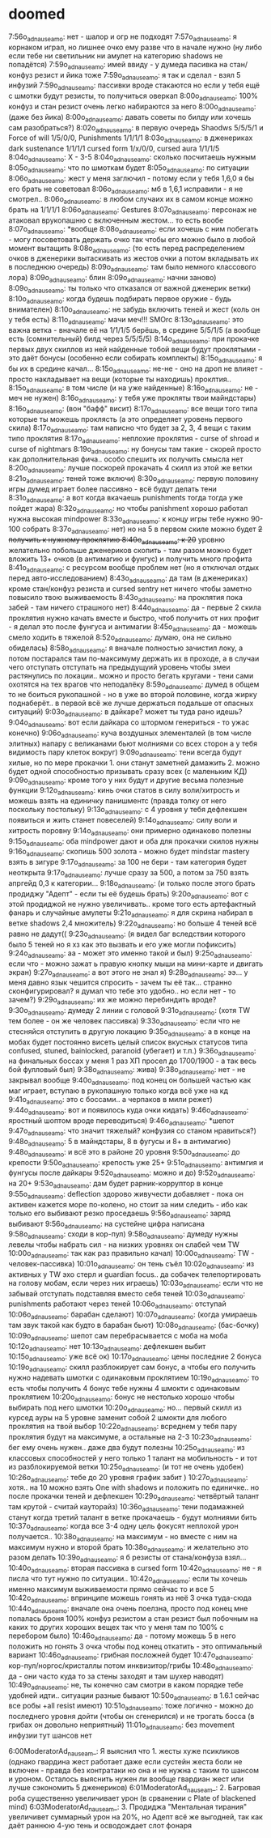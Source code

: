 * doomed

7:56o_adnauseam_o: нет - шалор и огр не подходят
7:57o_adnauseam_o: я корнаком играл, но лишнее очко ему разве что в начале нужно (ну либо если тебе ни светильник ни амулет на категорию shadows не попадётся)
7:59o_adnauseam_o: имей ввиду - у думеда пасивка на стан/конфуз резист и йика тоже
7:59o_adnauseam_o: я так и сделал - взял 5 инфузий
7:59o_adnauseam_o: пассивки вроде стакаются но если у тебя ещё с шмотки будут резисты, то получиться оверкап
8:00o_adnauseam_o: 100% конфуз и стан резист очень легко набираются за него
8:00o_adnauseam_o: (даже без йика)
8:00o_adnauseam_o: давать советы по билду или хочешь сам разобраться?)
8:02o_adnauseam_o: в первую очередь Shaodws 5/5/5/1 и Force of will 1/5/0/0, Punishments 1/1/1/1
8:03o_adnauseam_o: в дженериках dark sustenance 1/1/1/1 cursed form 1/x/0/0, cursed aura 1/1/1/5
8:04o_adnauseam_o: X - 3-5
8:04o_adnauseam_o: сколько посчитаешь нужным
8:05o_adnauseam_o: что по шмоткам будет
8:05o_adnauseam_o: по ситуации
8:06o_adnauseam_o: жест у меня заглючил - потому если у тебя 1,6,0 я бы его брать не советовал
8:06o_adnauseam_o: мб в 1,6,1 исправили - я не смотрел..
8:06o_adnauseam_o: в любом случаих их в самом конце можно брать на 1/1/1/1
8:06o_adnauseam_o: Gestures
8:07o_adnauseam_o: персонаж не атаковал врукопашню с включенным жестом... то есть вообе
8:07o_adnauseam_o: *вообще
8:08o_adnauseam_o: если хочешь с ним побегать - могу посоветовать держать очко так чтобы его можно было в любой момент вытащить
8:08o_adnauseam_o: (то есть перед распределением очков в дженерики вытаскивать из жестов очки а потом вкладывать их в последнюю очередь)
8:09o_adnauseam_o: там было немного классового лора)
8:09o_adnauseam_o: блин
8:09o_adnauseam_o: начни заново)
8:09o_adnauseam_o: ты только что отказался от важной дженерик ветки)
8:10o_adnauseam_o: когда будешь подбирать первое оружие - будь внимателен)
8:10o_adnauseam_o: не забудь включить теней и жест (коль он у тебя есть)
8:11o_adnauseam_o: мачи меч!!! SMOrc
8:13o_adnauseam_o: это важна ветка - вначале её на 1/1/1/5 берёшь, в средине 5/5/1/5 (а вообще есть (сомнительный) билд через 5/5/5/5)
8:14o_adnauseam_o: при прокачке первых двух скиллов из ней найденные тобой вещи будут проклятыми - это даёт бонусы (особенно если собирать комплекты)
8:15o_adnauseam_o: я бы их в средине качал...
8:15o_adnauseam_o: не-не - оно на дроп не влияет - просто накладывает на вещи (которые ты находишь) проклтия..
8:15o_adnauseam_o: в том числе (и на уже найденные)
8:16o_adnauseam_o: не - меч не нужен)
8:16o_adnauseam_o: у тебя уже прокляты твои майндстары)
8:16o_adnauseam_o: (вон "бафф" висит)
8:17o_adnauseam_o: все вещи того типа которые ты можешь проклясть (а это определяет уровень первого скила)
8:17o_adnauseam_o: там написно что будет за 2, 3, 4 вещи с таким типо проклятия
8:17o_adnauseam_o: неплохие проклятия - curse of shroad и curse of nightmars
8:19o_adnauseam_o: ну бонусы там такие - скорей просто как дополнительная фича.. особо спешить их получить смысла нет
8:20o_adnauseam_o: лучше поскорей прокачать 4 скилл из этой же ветки
8:21o_adnauseam_o: теней тоже включи)
8:30o_adnauseam_o: первую половину игры думед играет более пассивно - всё будут делать тени
8:31o_adnauseam_o: а вот когда вкачаешь punishments тогда тогда уже пойдет жара)
8:32o_adnauseam_o: но чтобы panishment хорошо работал нужна высокая mindpower
8:33o_adnauseam_o: к концу игры тебе нужно 90-100 собрать
8:37o_adnauseam_o: нет) но на 5 в первом скиле можно будет +2 получить к нужному проклятию
8:40o_adnauseam_o: к 20+ уровню желательно побольше дженериков скопить - там разом можно будет вложить 13+ очков (в антимагию и фунгус) и получить много профита
8:41o_adnauseam_o: с ресурсом вообще проблем нет (но я отключал отдых перед авто-исследованием)
8:43o_adnauseam_o: да там (в дженериках) кроме стан/конфуз резиста и cursed sentry нет ничего чтобы заметно повысило твою выживаемость
8:43o_adnauseam_o: на проклятия пока забей - там ничего страшного нет)
8:44o_adnauseam_o: да - первые 2 скила проклятия нужно качать вместе и быстро, чтоб получить от них профит - я делал это после фунгуса и антимагии
8:45o_adnauseam_o: да - можешь смело ходить в тяжелой
8:52o_adnauseam_o: думаю, она не сильно обиделась)
8:58o_adnauseam_o: я вначале полностью зачистил локу, а потом постарался там по-максимуму держать их в проходе, а в случаи чего отступать отступать на предыдущуий уровень чтобы змеи растянулись по локации.. можно и просто бегать кругами - тени сами охотятся на тех врагов что неподалёку
8:59o_adnauseam_o: думед в общем то не боиться рукопашной - но в уже во второй половине, когда жирку поднаберёт.. в первой всё же лучше держаться подальше от опасных ситуаций)
9:03o_adnauseam_o: в дайкаре? может ты туда рано идешь?
9:04o_adnauseam_o: вот если дайкара со штормом генериться - то ужас конечно)
9:06o_adnauseam_o: куча воздушных элементалей (в том числе элитных) напару с великанами бьют молниями со всех сторон а у тебя видимость пару клеток вокруг)
9:09o_adnauseam_o: тени всегда будут хилые, но по мере прокачки 1. они станут заметней дамажить 2. можно будет одной способностью призывать сразу всех (с маленьким КД)
9:09o_adnauseam_o: кроме того у них будут и другие весьма полезные функции
9:12o_adnauseam_o: кинь очки статов в силу воли/хитрость и можешь взять на единичку панишментс (правда толку от него поскольку постольку)
9:13o_adnauseam_o: с 4 уровня у тебя дефлекшен появиться и жить станет повеселей)
9:14o_adnauseam_o: силу воли и хитрость поровну
9:14o_adnauseam_o: они примерно одинаково полезны
9:15o_adnauseam_o: оба mindpower дают и оба для прокачки скилов нужны
9:16o_adnauseam_o: скопишь 500 золота - можно будет mindstar mastery взять в зигуре
9:17o_adnauseam_o: за 100 не бери - там категория будет неоткрыта
9:17o_adnauseam_o: лучше сразу за 500, а потом за 750 взять апргейд 0,3 к категории...
9:18o_adnauseam_o: (и только после этого брать продиджу "Адепт" - если ты её будешь брать)
9:20o_adnauseam_o: вот с этой продиджой не нужно увеличивать.. кроме того есть артефактный фанарь и случайные амулеты
9:21o_adnauseam_o: я для скрина набирал в ветке shadows 2,4 множитель)
9:22o_adnauseam_o: но больше 4 теней всё равно не дадут((
9:23o_adnauseam_o: (я видел баг вследствии которого было 5 теней но я хз как это вызвать и его уже могли пофиксить)
9:24o_adnauseam_o: аа - может это именно такой и был)
9:25o_adnauseam_o: если что - можно зажат ь правую кнопку мыши на мини-карте и двигать экран)
9:27o_adnauseam_o: а вот этого не знал я)
9:28o_adnauseam_o: ээ... у меня давно язык чешится спросить - зачем ты её так... странно сконфигурировал? я думал что тебе это удобно.. но если нет - то зачем?)
9:29o_adnauseam_o: их же можно перебиндить вроде?
9:30o_adnauseam_o: думеду 2 линии с головой
9:31o_adnauseam_o: (хотя TW тем более - он же человек пассивка)
9:33o_adnauseam_o: если что не стесняйся отступить в другую локацию
9:35o_adnauseam_o: а в конце на мобах будет постоянно висеть целый список вкусных статусов типа confused, stuned, bainlocked, paranoid (убегает) и т.п.)
9:36o_adnauseam_o: на финальных боссах у меня 1 раз ХП просел до 1700/1900 - а так весь бой фулловый был)
9:38o_adnauseam_o: жива)
9:38o_adnauseam_o: нет - не закрывал вообще
9:40o_adnauseam_o: под конец он большей частью как маг играет, вступаю в рукопашную только когда всё уже на кд
9:41o_adnauseam_o: это с боссами.. а черпаков в мили режет)
9:44o_adnauseam_o: вот и появилось куда очки кидать)
9:46o_adnauseam_o: яростный шоптом вроде переводиться)
9:46o_adnauseam_o: *шепот
9:47o_adnauseam_o: что значит тяжелый? конфузия со станом нравиться?)
9:48o_adnauseam_o: 5 в майндстары, 8 в фугусы и 8+ в антимагию)
9:48o_adnauseam_o: и всё это в районе 20 уровня
9:50o_adnauseam_o: до крепости
9:50o_adnauseam_o: крепость уже 25+
9:51o_adnauseam_o: антимгия и фунгусы после дайкары
9:52o_adnauseam_o: можно и до)
9:52o_adnauseam_o: на 20+
9:53o_adnauseam_o: дам будет рарник-корруптор в конце
9:55o_adnauseam_o: deflection здорово живучести добавляет - пока он активен кажется море по-колено, но стоит за ним следить - ибо как только его выбивают резко проседаешь
9:56o_adnauseam_o: заряд выбивают
9:56o_adnauseam_o: на сустейне цифра написана
9:58o_adnauseam_o: сходи в кор-пул)
9:58o_adnauseam_o: думеду нужны левелы чтобы набрать сил - на низких уровнях он слабей чем TW
10:00o_adnauseam_o: так как раз правильно качал)
10:00o_adnauseam_o: TW - человек-пассивка)
10:01o_adnauseam_o: он тень съёл
10:02o_adnauseam_o: из активных у TW эхо стерл и guardian focus.. да собачек телепортировать на голову мобам, если через них играешь)
10:03o_adnauseam_o: если что не забывай отступать подставляя вместо себя теней
10:03o_adnauseam_o: punishments работают через теней
10:06o_adnauseam_o: отступай
10:06o_adnauseam_o: барабан сделают)
10:07o_adnauseam_o: (когда умираешь там звук такой как будто в барабан бьют)
10:08o_adnauseam_o: (бас-бочку)
10:09o_adnauseam_o: шепот сам перебрасывается с моба на моба
10:12o_adnauseam_o: нет
10:13o_adnauseam_o: дефлекшен выбит
10:15o_adnauseam_o: уже всё ок)
10:17o_adnauseam_o: цены последние 2 бонуса
10:19o_adnauseam_o: скилл разблокирует сам бонус, а чтобы его получить нужно надевать шмотки с одинаковым проклятием
10:19o_adnauseam_o: то есть чтобы получить 4 бонус тебе нужны 4 шмокти с одинаковым проклятием
10:20o_adnauseam_o: бонус не нестолько хорошо чтобы выбирать под него шмотки
10:20o_adnauseam_o: но... первый скилл из курсед ауры на 5 уровне заменит собой 2 шмокти для любого проклятия на твой выбор
10:22o_adnauseam_o: всреднем у тебя пару проклятия будут на максимуме, а остальные на 2-3
10:23o_adnauseam_o: бег ему очень нужен.. даже два будут полезны
10:25o_adnauseam_o: из классовых способностей у него только 1 талант на мобильность - и тот из разблокируемой ветки
10:25o_adnauseam_o: (и тот не очень удобен)
10:26o_adnauseam_o: тебе до 20 уровня график забит )
10:27o_adnauseam_o: хотя.. на 10 можно взять One with shadows и положить по единичке.. но после прокачки теней и дефлекшен
10:29o_adnauseam_o: четвёртый талант там крутой - считай кауторайз)
10:36o_adnauseam_o: тени подамажней станут когда третий талант в ветке прокачаешь - будут молниями бить
10:37o_adnauseam_o: когда все 3-4 одну цель фокусят неплохой урон получается..
10:38o_adnauseam_o: на максимум - но вместе с ним на максимум нужно и второй брать
10:38o_adnauseam_o: и желательно это разом делать
10:39o_adnauseam_o: я б резисты от стана/конфуза взял...
10:40o_adnauseam_o: вторая пассивка в cursed form
10:42o_adnauseam_o: не - я писла что тут нужно по ситуации..
10:42o_adnauseam_o: если ты хочешь именно максимум выживаемости прямо сейчас то и все 5
10:42o_adnauseam_o: впринципе можешь гонять из неё 3 очка туда-сюда
10:44o_adnauseam_o: вначале она очень поелзна, просто под конец мне попалась броня 100% конфуз резистом а стан резист был побочным на каких то других хороших вещех так что у меня там по 100% с перебором было)
10:46o_adnauseam_o: да - потому можешь 5 в него положить но гонять 3 очка чтобы под конец откатить - это оптимальный вариант
10:46o_adnauseam_o: грибная посложней будет
10:47o_adnauseam_o: кор-пул/норгос/кристаллы потом инквизитор/грибы
10:48o_adnauseam_o: да - они часто куда то за стены заходят и там шухер наводят)
10:49o_adnauseam_o: не, ты конечно сам смотри в каком порядке тебе удобней идти.. ситуации разные бывают
10:50o_adnauseam_o: в 1.6.1 сейчас все робы +all resist имеют)
10:51o_adnauseam_o: тоже логично - можно до последнего уровня дойти (чтобы он сгенерился) и не трогать босса (в грибах он довольно неприятный)
11:01o_adnauseam_o: без movement инфузии тут шансов нет

6:00ModeratorAd_nauseam_: Я выяснил что 1. жесты хуже псикликов (однако гвардина жест работает даже если сустейн жеста боли не включен - правда без контратаки но она и не нужна с таким то шансом и уроном. Осталось выяснить нужен ли вообще гвардиан жест или лучше сэкономить 5 дженериков)
6:01ModeratorAd_nauseam_: 2. Багровая роба существенно увеличивает урон (в срванении с Plate of blackened mind)
6:03ModeratorAd_nauseam_: 3. Продиджа "Ментальная тирания" увеличивет суммарный урон на 20%, но Адепт всё же выгодней, так как даёт раннюю 4-ую тень и осводождает слот фонаря
